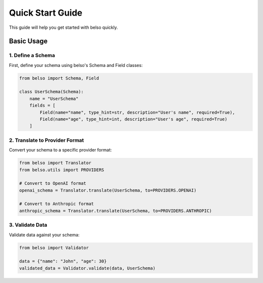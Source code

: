 Quick Start Guide
=================

This guide will help you get started with belso quickly.

Basic Usage
-----------

1. Define a Schema
~~~~~~~~~~~~~~~~~~

First, define your schema using belso's Schema and Field classes:

.. code-block:: python

   from belso import Schema, Field

   class UserSchema(Schema):
       name = "UserSchema"
       fields = [
           Field(name="name", type_hint=str, description="User's name", required=True),
           Field(name="age", type_hint=int, description="User's age", required=True)
       ]

2. Translate to Provider Format
~~~~~~~~~~~~~~~~~~~~~~~~~~~~~~~

Convert your schema to a specific provider format:

.. code-block:: python

    from belso import Translator
    from belso.utils import PROVIDERS

    # Convert to OpenAI format
    openai_schema = Translator.translate(UserSchema, to=PROVIDERS.OPENAI)

    # Convert to Anthropic format
    anthropic_schema = Translator.translate(UserSchema, to=PROVIDERS.ANTHROPIC)

3. Validate Data
~~~~~~~~~~~~~~~~

Validate data against your schema:

.. code-block:: python

   from belso import Validator

   data = {"name": "John", "age": 30}
   validated_data = Validator.validate(data, UserSchema)
